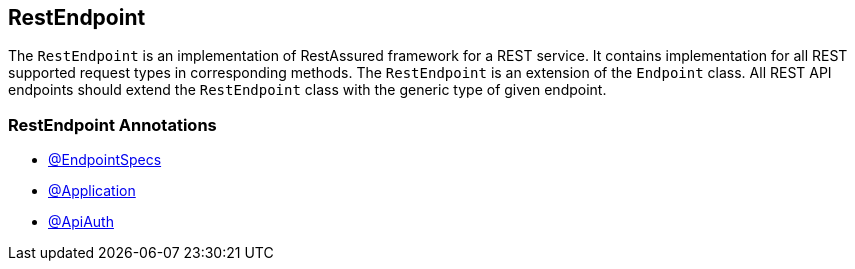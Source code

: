 
[#_restendpoint_structure]
== RestEndpoint

The `RestEndpoint` is an implementation of RestAssured framework for a REST service. It contains implementation for all REST supported request types in corresponding methods. The `RestEndpoint` is an extension of the `Endpoint` class. All REST API endpoints should extend the `RestEndpoint` class with the generic type of given endpoint.

=== RestEndpoint Annotations

- xref:#_endpointspecs_annotations[@EndpointSpecs]
- xref:#_application_annotations[@Application]
- xref:#_apiauth_annotation[@ApiAuth]
